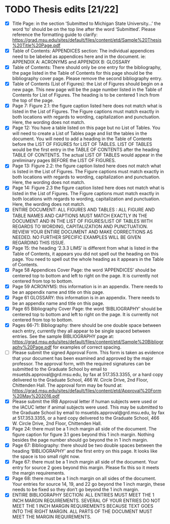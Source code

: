 * TODO Thesis edits [21/22]
  - [X] Title Page: in the section ‘Submitted to Michigan State
    University…’ the word ‘to’ should be on the top line after the
    word ‘Submitted’. Please reference the formatting guide to
    clarify:
    https://grad.msu.edu/sites/default/files/content/etd/Sample%20Thesis%20Title%20Page.pdf
  - [X] Table of Contents: APPENDICES section: The individual appendices
    need to be labeled as appendices here and in the document. ie:
    APPENDIX A: ACRONYMS and APPENDIX B: GLOSSARY
  - [X] Table of Contents: There should only be one entry for the
    bibliography, the page listed in the Table of Contents for this
    page should be the bibliography cover page. Please remove the
    second bibliography entry.
  - [X] Table of Contents (List of Figures): the List of Figures should
    begin on a new page. This new page will be the page number listed
    in the Table of Contents for List of Figures. The heading is to be
    centered 1 inch from the top of the page.
  - [X] Page 7: Figure 2.1: the figure caption listed here does not match
    what is listed in the List of Figures. The Figure captions must
    match exactly in both locations with regards to wording,
    capitalization and punctuation. Here, the wording does not match.
  - [X] Page 12: You have a table listed on this page but no List of
    Tables. You will need to create a List of Tables page and list the
    tables in the document. You will need to add a heading in the
    Table of Contents before the LIST OF FIGURES for LIST OF
    TABLES. LIST OF TABLES would be the first entry in the TABLE OF
    CONTENTS after the heading TABLE OF CONTENTS. The actual LIST OF
    TABLES would appear in the preliminary pages BEFORE the LIST OF
    FIGURES.
  - [X] Page 13: Figure 2.2: the figure caption listed here does not match
    what is listed in the List of Figures. The Figure captions must
    match exactly in both locations with regards to wording,
    capitalization and punctuation. Here, the wording does not match.
  - [X] Page 14: Figure 2.3 the figure caption listed here does not match
    what is listed in the List of Figures. The Figure captions must
    match exactly in both locations with regards to wording,
    capitalization and punctuation. Here, the wording does not match.
  - [X] ENTIRE DOCUMENT: ALL FIGURES AND TABLES : ALL FIGURE AND TABLE
    NAMES AND CAPTIONS MUST MATCH EXACTLY IN THE DOCUMENT AND IN THE
    LIST OF FIGURES/LIST OF TABLES WITH REGARDS TO WORDING,
    CAPITALIZATION AND PUNCTUATION. REVIEW YOUR ENTIRE DOCUMENT AND
    MAKE CORRECTIONS AS NEEDED. NO FURTHER SPECIFIC EXAMPLES WILL BE
    GIVEN REGARDING THIS ISSUE.
  - [X] Page 15: the heading ‘2.3.3 LIMS’ is different from what is listed
    in the Table of Contents, it appears you did not spell out the
    heading on this page. You need to spell out the whole heading as
    it appears in the Table of Contents.
  - [X] Page 58 Appendices Cover Page: the word ‘APPENDICES’ should be
    centered top to bottom and left to right on the page. It is
    currently not centered from top to bottom.
  - [X] Page 59 ACRONYMS: this information is in an appendix. There needs
    to be an appendix name and title on this page.
  - [X] Page 61 GLOSSARY: this information is in an appendix. There needs
    to be an appendix name and title on this page.
  - [X] Page 65 Bibliography Cover Page: the word ‘BIBLIOGRAPHY’ should be
    centered top to bottom and left to right on the page. It is
    currently not centered from top to bottom.
  - [X] Pages 66-71: Bibliography: there should be one double space
    between each entry, currently they all appear to be single spaced
    between entries. See the sample BIBLIOGRAPHY page at:
    https://grad.msu.edu/sites/default/files/content/etd/Sample%20Bibliography%20Page.pdf
    for examples of correct spacing.
  - [ ] Please submit the signed Approval Form. This form is taken as
    evidence that your document has been examined and approved by the
    major professor. The approval form, with the required signatures
    can be submitted to the Graduate School by email to
    msuetds.approval@grd.msu.edu, by fax at 517.353.3355, or a hard
    copy delivered to the Graduate School, 466 W. Circle Drive, 2nd
    Floor, Chittenden Hall. The approval form may be found at:
    https://grad.msu.edu/sites/default/files/content/etd/Approval%20Form%20May%202016.pdf
  - [X] Please submit the IRB Approval letter if human subjects were used
    or the IACUC letter if animal subjects were used. This may be
    submitted to the Graduate School by email to
    msuetds.approval@grd.msu.edu, by fax at 517.353.3355, or a hard
    copy delivered to the Graduate School, 466 W. Circle Drive, 2nd
    Floor, Chittenden Hall.
  - [X] Page 24: there must be a 1 inch margin all side of the
    document. The figure caption for figure 3.1 goes beyond this 1
    inch margin. Nothing besides the page number should go beyond the
    in 1 inch margin.
  - [X] Page 67: Bibliography: there should be two double spaces
    between the heading ‘BIBLIOGRAPHY’ and the first entry on this
    page. It looks like the space is too small right now.
  - [X] Page 67: there must be a 1 inch margin all side of the
    document. Your entry for source 2 goes beyond this margin. Please
    fix this so it meets the margin requirements.
  - [X] Page 68: there must be a 1 inch margin on all sides of the
    document. Your entries for source 14, 19, and 22 go beyond the 1
    inch margin, these needs to be fixed so they don’t go beyond the 1
    inch margin.
  - [X] ENTIRE BIBLIOGRAPHY SECTION: ALL ENTRIES MUST MEET THE 1 INCH
    MARGIN REQUIREMENTS. SEVERAL OF YOUR ENTRIES DO NOT MEET THE 1
    INCH MARGIN REQUIREMENTS BECAUSE TEXT GOES INTO THE RIGHT
    MARGIN. ALL PARTS OF THE DOCUMENT MUST MEET THE MARGIN
    REQUIREMENTS.
